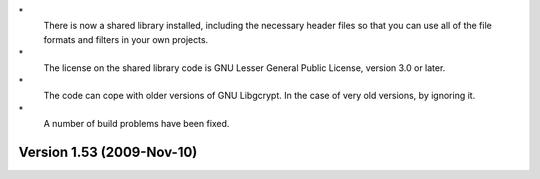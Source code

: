 \*
   There is now a shared library installed, including the necessary
   header files so that you can use all of the file formats and filters
   in your own projects.

\*
   The license on the shared library code is GNU Lesser General Public
   License, version 3.0 or later.

\*
   The code can cope with older versions of GNU Libgcrypt. In the case
   of very old versions, by ignoring it.

\*
   A number of build problems have been fixed.

Version 1.53 (2009-Nov-10)
==========================
